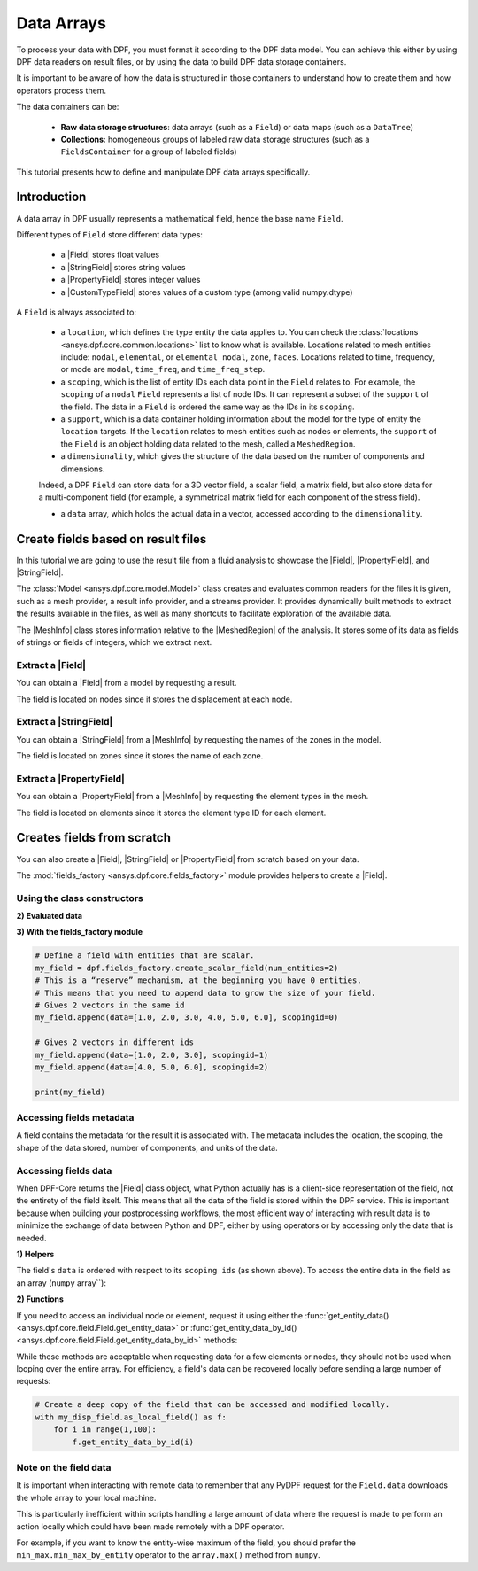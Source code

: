 .. _ref_tutorials_data_arrays:

===========
Data Arrays
===========

.. |Field| replace::  :class:`Field <ansys.dpf.core.field.Field>`
.. |MeshInfo| replace::  :class:`MeshInfo <ansys.dpf.core.mesh_info.MeshInfo>`
.. |PropertyField| replace:: :class:`PropertyField <ansys.dpf.core.property_field.PropertyField>`
.. |StringField| replace:: :class:`StringField <ansys.dpf.core.string_field.StringField>`
.. |CustomTypeField| replace:: :class:`CustomTypeField <ansys.dpf.core.custom_type_field.CustomTypeField>`

To process your data with DPF, you must format it according to the DPF data model.
You can achieve this either by using DPF data readers on result files, or by using the data to build DPF data storage containers.

It is important to be aware of how the data is structured in those containers to understand how to create them and how operators process them.

The data containers can be:

    - **Raw data storage structures**: data arrays (such as a ``Field``) or data maps (such as a ``DataTree``)
    - **Collections**: homogeneous groups of labeled raw data storage structures (such as a ``FieldsContainer`` for a group of labeled fields)

This tutorial presents how to define and manipulate DPF data arrays specifically.

Introduction
------------

A data array in DPF usually represents a mathematical field, hence the base name ``Field``.

Different types of ``Field`` store different data types:

    - a |Field| stores float values
    - a |StringField| stores string values
    - a |PropertyField| stores integer values
    - a |CustomTypeField| stores values of a custom type (among valid numpy.dtype)

A ``Field`` is always associated to:

    - a ``location``, which defines the type entity the data applies to.
      You can check the :class:`locations <ansys.dpf.core.common.locations>` list to know what is available.
      Locations related to mesh entities include: ``nodal``, ``elemental``, or ``elemental_nodal``, ``zone``, ``faces``.
      Locations related to time, frequency, or mode are ``modal``, ``time_freq``, and ``time_freq_step``.

    - a ``scoping``, which is the list of entity IDs each data point in the ``Field`` relates to.
      For example, the ``scoping`` of a ``nodal`` ``Field`` represents a list of node IDs.
      It can represent a subset of the ``support`` of the field.
      The data in a ``Field`` is ordered the same way as the IDs in its ``scoping``.

    - a ``support``, which is a data container holding information about the model for the type of entity the ``location`` targets.
      If the ``location`` relates to mesh entities such as nodes or elements, the ``support`` of the ``Field`` is an object holding data
      related to the mesh, called a ``MeshedRegion``.

    - a ``dimensionality``, which gives the structure of the data based on the number of components and dimensions.
    Indeed, a DPF ``Field`` can store data for a 3D vector field, a scalar field, a matrix field,
    but also store data for a multi-component field (for example, a symmetrical matrix field for each component of the stress field).

    - a ``data`` array, which holds the actual data in a vector, accessed according to the ``dimensionality``.


Create fields based on result files
-----------------------------------

In this tutorial we are going to use the result file from a fluid analysis to showcase the
|Field|, |PropertyField|, and |StringField|.

The :class:`Model <ansys.dpf.core.model.Model>` class creates and evaluates common readers for the files it is given,
such as a mesh provider, a result info provider, and a streams provider.
It provides dynamically built methods to extract the results available in the files, as well as many shortcuts
to facilitate exploration of the available data.

.. jupyter-execute::

    # Import the ansys.dpf.core module as ``dpf``
    from ansys.dpf import core as dpf
    # Import the examples module
    from ansys.dpf.core import examples
    # Create a data source targeting the example file
    my_data_sources = dpf.DataSources(result_path=examples.download_fluent_axial_comp()["flprj"])
    # Create a model from the data source
    my_model = dpf.Model(data_sources=my_data_sources)
    # Print information available for the analysis
    print(my_model)

The |MeshInfo| class stores information relative to the |MeshedRegion| of the analysis.
It stores some of its data as fields of strings or fields of integers, which we extract next.

.. jupyter-execute::

    # Get the mesh metadata
    my_mesh_info = my_model.metadata.mesh_info
    print(my_mesh_info)

Extract a |Field|
~~~~~~~~~~~~~~~~~

You can obtain a |Field| from a model by requesting a result.

.. jupyter-execute::

    # Request the collection of displacement result fields from the model and take the first one.
    my_disp_field = my_model.results.displacement.eval()[0]
    # Print the field
    print(my_disp_field)

The field is located on nodes since it stores the displacement at each node.

Extract a |StringField|
~~~~~~~~~~~~~~~~~~~~~~~

You can obtain a |StringField| from a |MeshInfo| by requesting the names of the zones in the model.

.. jupyter-execute::

    # Request the name of the face zones in the fluid analysis
    my_string_field = my_mesh_info.get_property(property_name="face_zone_names")
    # Print the field of strings
    print(my_string_field)

The field is located on zones since it stores the name of each zone.

Extract a |PropertyField|
~~~~~~~~~~~~~~~~~~~~~~~~~

You can obtain a |PropertyField| from a |MeshInfo| by requesting the element types in the mesh.

.. jupyter-execute::

    # We can get the body_face_topology property for example
    my_property_field = my_mesh_info.get_property(property_name="element_types")
    # Print the field of integers
    print(my_property_field)

The field is located on elements since it stores the element type ID for each element.

Creates fields from scratch
---------------------------

You can also create a |Field|, |StringField| or |PropertyField| from scratch based on your data.

The :mod:`fields_factory <ansys.dpf.core.fields_factory>` module provides helpers to create a |Field|.

Using the class constructors
~~~~~~~~~~~~~~~~~~~~~~~~~~~~

.. tab-set::

    .. tab-item:: Field

        .. code-block:: python

            # Create the Field object with 2 entities
            num_entities = 2
            my_field = dpf.Field(nentities=num_entities)
            # By default, the field contains 3d vectors
            # So with 2 entities we need 6 data values
            my_field.data = [1.0, 2.0, 3.0, 4.0, 5.0, 6.0]
            # Assign a location
            my_field.location = dpf.locations.nodal
            # Define the scoping
            my_field.scoping.ids = range(num_entities)
            # Define the units (only for the Field object)
            my_field.unit = "m"

            print(my_field)

        .. rst-class:: sphx-glr-script-out

         .. exec_code::
            :hide_code:

            from ansys.dpf import core as dpf
            num_entities = 2
            my_field = dpf.Field(nentities=num_entities)
            my_field.data = [1.0, 2.0, 3.0, 4.0, 5.0, 6.0]
            my_field.location = dpf.locations.nodal
            my_field.scoping.ids = range(num_entities)
            my_field.unit = "m"
            print(my_field)

    .. tab-item:: StringField

        .. code-block:: python

            # Create the Field object with 2 entities
            num_entities = 2
            my_StringField = dpf.StringField(nentities=num_entities)
            # By default, the field contains 3d vectors
            # So with 2 entities we need 6 data values
            my_StringField.data = ["string_1", "string_2"]
            # Assign a location
            my_StringField.location = dpf.locations.nodal
            # Define the scoping
            my_StringField.scoping.ids = range(num_entities)

            print(my_field)

        .. rst-class:: sphx-glr-script-out

         .. exec_code::
            :hide_code:

            from ansys.dpf import core as dpf
            num_entities = 2
            my_StringField = dpf.StringField(nentities=num_entities)
            my_StringField.data = ["string_1", "string_2"]
            my_StringField.location = dpf.locations.nodal
            my_StringField.scoping.ids = range(num_entities)
            print(my_StringField)

    .. tab-item:: PropertyField

        .. code-block:: python

            # Create the Field object with 2 entities
            num_entities = 2
            my_PropertyField = dpf.PropertyField(nentities=num_entities)
            # By default, the field contains 3d vectors
            # So with 2 entities we need 6 data values
            my_PropertyField.data = [12, 25]
            # Define the scoping
            my_PropertyField.scoping.ids = range(num_entities)
            # Assign a location
            my_PropertyField.location = dpf.locations.nodal

            print(my_PropertyField)

        .. rst-class:: sphx-glr-script-out

         .. exec_code::
            :hide_code:

            from ansys.dpf import core as dpf
            num_entities = 2
            my_PropertyField = dpf.PropertyField(nentities=num_entities)
            my_PropertyField.data = [12, 25]
            my_PropertyField.scoping.ids = range(num_entities)
            my_PropertyField.location = dpf.locations.nodal
            print(my_PropertyField)


**2) Evaluated data**

.. tab-set::

    .. tab-item:: Field

        .. code-block:: python

            # Create the displacement operator
            # Here we use [0] because the displacement operator gives an FieldsContainer as an output
            my_disp_field = my_model.results.displacement.eval()[0]
            # Print the evaluated results output
            print(my_disp_field)

        .. rst-class:: sphx-glr-script-out

         .. exec_code::
            :hide_code:

            from ansys.dpf import core as dpf
            from ansys.dpf.core import examples
            my_model = dpf.Model(examples.download_transient_result())
            my_disp = my_model.results.displacement()
            print(my_disp.eval())

    .. tab-item:: StringField

        .. code-block:: python

            # Usually the StringField can be found at the mesh_info
            # Get the mesh_info by tht models metadata
            my_mesh_info = my_model_2.metadata.mesh_info
            print(my_mesh_info)

        .. rst-class:: sphx-glr-script-out

         .. exec_code::
            :hide_code:

            from ansys.dpf import core as dpf
            from ansys.dpf.core import examples
            my_data_sources = dpf.DataSources(result_path=examples.download_fluent_axial_comp()["flprj"])
            my_model_2 = dpf.Model(data_sources=my_data_sources)
            my_mesh_info = my_model_2.metadata.mesh_info
            print(my_mesh_info)

        .. code-block:: python

            # We can get the face_zone_names property for example
            my_string_field = my_mesh_info.get_property(property_name="face_zone_names")
            print(my_string_field)

        .. rst-class:: sphx-glr-script-out

         .. exec_code::
            :hide_code:

            from ansys.dpf import core as dpf
            from ansys.dpf.core import examples
            my_data_sources = dpf.DataSources(result_path=examples.download_fluent_axial_comp()["flprj"])
            my_model_2 = dpf.Model(data_sources=my_data_sources)
            my_mesh_info = my_model_2.metadata.mesh_info
            my_string_field = my_mesh_info.get_property(property_name="face_zone_names")
            print(my_string_field)

    .. tab-item:: PropertyField

        .. code-block:: python

            # Usually the StringField can be found at the mesh_info
            # Get the mesh_info by tht models metadata
            my_mesh_info = my_model_2.metadata.mesh_info
            print(my_mesh_info)

        .. rst-class:: sphx-glr-script-out

         .. exec_code::
            :hide_code:

            from ansys.dpf import core as dpf
            from ansys.dpf.core import examples
            my_data_sources = dpf.DataSources(result_path=examples.download_fluent_axial_comp()["flprj"])
            my_model_2 = dpf.Model(data_sources=my_data_sources)
            my_mesh_info = my_model_2.metadata.mesh_info
            print(my_mesh_info)

        .. code-block:: python

            # We can get the body_face_topology property for example
            my_property_field = my_mesh_info.get_property(property_name="body_face_topology")
            print(my_property_field)

        .. rst-class:: sphx-glr-script-out

         .. exec_code::
            :hide_code:

            from ansys.dpf import core as dpf
            from ansys.dpf.core import examples
            my_data_sources = dpf.DataSources(result_path=examples.download_fluent_axial_comp()["flprj"])
            my_model_2 = dpf.Model(data_sources=my_data_sources)
            my_mesh_info = my_model_2.metadata.mesh_info
            my_property_field = my_mesh_info.get_property(property_name="body_face_topology")
            print(my_property_field)

**3) With the fields_factory module**

.. code-block:: python

    # Define a field with entities that are scalar.
    my_field = dpf.fields_factory.create_scalar_field(num_entities=2)
    # This is a “reserve” mechanism, at the beginning you have 0 entities.
    # This means that you need to append data to grow the size of your field.
    # Gives 2 vectors in the same id
    my_field.append(data=[1.0, 2.0, 3.0, 4.0, 5.0, 6.0], scopingid=0)

    # Gives 2 vectors in different ids
    my_field.append(data=[1.0, 2.0, 3.0], scopingid=1)
    my_field.append(data=[4.0, 5.0, 6.0], scopingid=2)

    print(my_field)

.. rst-class:: sphx-glr-script-out

 .. exec_code::
    :hide_code:

    from ansys.dpf import core as dpf
    my_field = dpf.fields_factory.create_scalar_field(num_entities=2)
    my_field.append(data=[1.0, 2.0, 3.0, 4.0, 5.0, 6.0], scopingid=0)
    my_field.append(data=[1.0, 2.0, 3.0], scopingid=1)
    my_field.append(data=[ 4.0, 5.0, 6.0], scopingid=2)
    print(my_field)

Accessing fields metadata
~~~~~~~~~~~~~~~~~~~~~~~~~

A field contains the metadata for the result it is associated with. The metadata
includes the location, the scoping, the shape of the data stored, number of components,
and units of the data.

.. tab-set::

    .. tab-item:: Field

        .. code-block:: python

            # Location of the fields data
            my_location = my_disp_field.location
            print("location", '\n', my_location,'\n')

            # Fields scoping
            my_scoping = my_disp_field.scoping  # Location entities type and number
            print("scoping", '\n',my_scoping, '\n')

            my_scoping_ids = my_disp_field.scoping.ids  # Available ids of locations components
            print("scoping.ids", '\n', my_scoping_ids, '\n')

            # Elementary data count
            # Number of the location entities (how many data vectors we have)
            my_elementary_data_count = my_disp_field.elementary_data_count
            print("elementary_data_count", '\n', my_elementary_data_count, '\n')

            # Components count
            # Vectors dimension, here we have a displacement so we expect to have 3 components (X, Y and Z)
            my_components_count = my_disp_field.component_count
            print("components_count", '\n', my_components_count, '\n')

            # Size
            # Length of the data entire vector (equal to the number of elementary data times the number of components.)
            my_field_size = my_disp_field.size
            print("size", '\n', my_field_size, '\n')

            # Fields shape
            # Gives a tuple with the elementary data count and the components count
            my_shape = my_disp_field.shape
            print("shape", '\n', my_shape, '\n')

            # Units
            my_unit = my_disp_field.unit
            print("unit", '\n', my_unit, '\n')

        .. rst-class:: sphx-glr-script-out

         .. exec_code::
            :hide_code:

            from ansys.dpf import core as dpf
            from ansys.dpf.core import examples
            my_model = dpf.Model(examples.download_transient_result())
            my_disp_field = my_model.results.displacement.eval()[0]
            my_location = my_disp_field.location
            print("location", '\n', my_location,'\n')
            my_scoping = my_disp_field.scoping
            print("scoping", '\n',my_scoping, '\n')
            print("We have a location entity of type 'Nodal' (consistent with the output of the `location` helper) and 3820 nodes", '\n')
            my_scoping_ids = my_disp_field.scoping.ids
            print("scoping.ids", '\n', my_scoping_ids, '\n')
            my_components_count = my_disp_field.component_count
            print("components_count", '\n', my_components_count, '\n')
            my_elementary_data_count = my_disp_field.elementary_data_count
            print("elementary_data_count", '\n', my_elementary_data_count, '\n')
            my_shape = my_disp_field.shape
            print("shape", '\n', my_shape, '\n')
            print("We have a Field with 3820 data vectors (consistent with the number of nodes) and each vector has 3 components (consistent with a displacement vector dimension)", '\n')
            my_unit = my_disp_field.unit
            print("unit", '\n', my_unit, '\n')

    .. tab-item:: StringField

        .. code-block:: python

            # Location of the fields data
            my_location = my_string_field.location
            print("location", '\n', my_location,'\n')

            # StringFields scoping
            my_scoping = my_string_field.scoping  # Location entities type and number
            print("scoping", '\n',my_scoping, '\n')

            my_scoping_ids = my_string_field.scoping.ids  # Available ids of locations components
            print("scoping.ids", '\n', my_scoping_ids, '\n')

            # Elementary data count
            # Number of the location entities (how many data vectors we have)
            my_elementary_data_count = my_string_field.elementary_data_count
            print("elementary_data_count", '\n', my_elementary_data_count, '\n')

            # Components count
            # Data dimension, here we expect one name by zone
            my_components_count = my_string_field.component_count
            print("components_count", '\n', my_components_count, '\n')

            # Size
            # Length of the data entire array (equal to the number of elementary data times the number of components.)
            my_field_size = my_string_field.size
            print("size", '\n', my_field_size, '\n')

            # Fields shape
            # Gives a tuple with the elementary data count and the components count
            my_shape = my_string_field.shape
            print("shape", '\n', my_shape, '\n')

        .. rst-class:: sphx-glr-script-out

         .. exec_code::
            :hide_code:

            from ansys.dpf import core as dpf
            from ansys.dpf.core import examples
            my_data_sources = dpf.DataSources(result_path=examples.download_fluent_axial_comp()["flprj"])
            my_model_2 = dpf.Model(data_sources=my_data_sources)
            my_mesh_info = my_model_2.metadata.mesh_info
            my_string_field = my_mesh_info.get_property(property_name="face_zone_names")
            my_location = my_string_field.location
            print("location", '\n', my_location,'\n')
            my_scoping = my_string_field.scoping
            print("scoping", '\n',my_scoping, '\n')
            print("We have a location entity of type 'Zone' (consistent with the output of the `location` helper) and 24 zones", '\n')
            my_scoping_ids = my_string_field.scoping.ids
            print("scoping.ids", '\n', my_scoping_ids, '\n')
            my_components_count = my_string_field.component_count
            print("components_count", '\n', my_components_count, '\n')
            my_elementary_data_count = my_string_field.elementary_data_count
            print("elementary_data_count", '\n', my_elementary_data_count, '\n')
            my_shape = my_string_field.shape
            print("shape", '\n', my_shape, '\n')
            print("We have a StringField with 24 names (consistent with the number of zones) and each zone has one name", '\n')

    .. tab-item:: PropertyField

        .. code-block:: python

            # Location of the fields data
            my_location = my_property_field.location
            print("location", '\n', my_location,'\n')

            # Fields scoping
            my_scoping = my_property_field.scoping  # Location entities type and number
            print("scoping", '\n',my_scoping, '\n')

            my_scoping_ids = my_property_field.scoping.ids  # Available ids of locations components
            print("scoping.ids", '\n', my_scoping_ids, '\n')

            # Elementary data count
            # Number of the location entities (how many data vectors we have)
            my_elementary_data_count = my_property_field.elementary_data_count
            print("elementary_data_count", '\n', my_elementary_data_count, '\n')

            # Components count
            # Data dimension, we expect to have one id by face that makes part of a body
            my_components_count = my_property_field.component_count
            print("components_count", '\n', my_component_count, '\n')

            # Size
            # Length of the data entire array (equal to the number of elementary data times the number of components.)
            my_field_size = my_property_field.size
            print("size", '\n', my_field_size, '\n')

            # Fields shape
            # Gives a tuple with the elementary data count and the components count
            my_shape = my_property_field.shape
            print("shape", '\n', my_shape, '\n')

        .. rst-class:: sphx-glr-script-out

         .. exec_code::
            :hide_code:

            from ansys.dpf import core as dpf
            from ansys.dpf.core import examples
            my_data_sources = dpf.DataSources(result_path=examples.download_fluent_axial_comp()["flprj"])
            my_model_2 = dpf.Model(data_sources=my_data_sources)
            my_mesh_info = my_model_2.metadata.mesh_info
            my_property_field = my_mesh_info.get_property(property_name="body_face_topology")
            my_location = my_property_field.location
            print("location", '\n', my_location,'\n')
            my_scoping = my_property_field.scoping
            print("scoping", '\n',my_scoping, '\n')
            print("We have a location entity of type 'Body' (consistent with the output of the `location` helper) and  2 bodies", '\n')
            my_scoping_ids = my_property_field.scoping.ids
            print("scoping.ids", '\n', my_scoping_ids, '\n')
            my_components_count = my_property_field.component_count
            print("components_count", '\n', my_components_count, '\n')
            my_elementary_data_count = my_property_field.elementary_data_count
            print("elementary_data_count", '\n', my_elementary_data_count, '\n')
            my_shape = my_property_field.shape
            print("shape", '\n', my_shape, '\n')
            print("We have a Field with 24 face ids (consistent with the number of faces) and each face has one id", '\n')

Accessing fields data
~~~~~~~~~~~~~~~~~~~~~

When DPF-Core returns the |Field| class object,
what Python actually has is a client-side representation of the field,
not the entirety of the field itself. This means that all the data of
the field is stored within the DPF service. This is important because
when building your postprocessing workflows, the most efficient way of
interacting with result data is to minimize the exchange of data between
Python and DPF, either by using operators or by accessing only the data
that is needed.

**1) Helpers**

The field's ``data`` is ordered with respect to its ``scoping ids`` (as shown above).
To access the entire data in the field as an array (``numpy`` array``):

.. tab-set::

    .. tab-item:: Field

        .. code-block:: python

            my_data_array = my_disp_field.data
            print(my_data_array)

        .. rst-class:: sphx-glr-script-out

         .. exec_code::
            :hide_code:

            from ansys.dpf import core as dpf
            from ansys.dpf.core import examples
            my_model = dpf.Model(examples.download_transient_result())
            my_disp_field = my_model.results.displacement.eval()[0]
            my_data_array = my_disp_field.data
            print(my_data_array)

        Note that this array is a genuine, local, numpy array (overloaded by the DPFArray).

        .. code-block:: python

            print(type(my_data_array))

        .. rst-class:: sphx-glr-script-out

         .. exec_code::
            :hide_code:

            from ansys.dpf import core as dpf
            from ansys.dpf.core import examples
            my_model = dpf.Model(examples.download_transient_result())
            my_disp_field = my_model.results.displacement.eval()[0]
            my_data_array = my_disp_field.data
            print(type(my_data_array))

    .. tab-item:: StringField

        .. code-block:: python

            my_data_array = my_string_field.data
            print(my_data_array)

        .. rst-class:: sphx-glr-script-out

         .. exec_code::
            :hide_code:

            from ansys.dpf import core as dpf
            from ansys.dpf.core import examples
            my_data_sources = dpf.DataSources(result_path=examples.download_fluent_axial_comp()["flprj"])
            my_model_2 = dpf.Model(data_sources=my_data_sources)
            my_mesh_info = my_model_2.metadata.mesh_info
            my_string_field = my_mesh_info.get_property(property_name="face_zone_names")
            my_data_array = my_string_field.data
            print(my_data_array)

    .. tab-item:: PropertyField

        .. code-block:: python

            my_data_array = my_property_field.data
            print(my_data_array)

        .. rst-class:: sphx-glr-script-out

         .. exec_code::
            :hide_code:

            from ansys.dpf import core as dpf
            from ansys.dpf.core import examples
            my_data_sources = dpf.DataSources(result_path=examples.download_fluent_axial_comp()["flprj"])
            my_model_2 = dpf.Model(data_sources=my_data_sources)
            my_mesh_info = my_model_2.metadata.mesh_info
            my_property_field = my_mesh_info.get_property(property_name="body_face_topology")
            my_data_array = my_property_field.data
            print(my_data_array)

**2) Functions**

If you need to access an individual node or element, request it
using either the :func:`get_entity_data()<ansys.dpf.core.field.Field.get_entity_data>` or
:func:`get_entity_data_by_id()<ansys.dpf.core.field.Field.get_entity_data_by_id>` methods:

.. tab-set::

    .. tab-item:: Field

        .. code-block:: python

            # Get the data from the third element in the field
            my_disp_field.get_entity_data(index=3)

        .. rst-class:: sphx-glr-script-out

         .. exec_code::
            :hide_code:

            from ansys.dpf import core as dpf
            from ansys.dpf.core import examples
            my_model = dpf.Model(examples.download_transient_result())
            my_disp_field = my_model.results.displacement.eval()[0]
            print(my_disp_field.get_entity_data(index=3))

        .. code-block:: python

            # Get the data from the element with id 533
            my_disp_field.get_entity_data_by_id(id=533)

        .. rst-class:: sphx-glr-script-out

         .. exec_code::
            :hide_code:

            from ansys.dpf import core as dpf
            from ansys.dpf.core import examples
            my_model = dpf.Model(examples.download_transient_result())
            my_disp_field = my_model.results.displacement.eval()[0]
            print(my_disp_field.get_entity_data_by_id(id=533))

        Note that this would correspond to an index of 2 within the
        field. Be aware that scoping IDs are not sequential. You would
        get the index of element 2 in the field with:

        .. code-block:: python

            # Get index of the element with id 533
            my_disp_field.scoping.index(id=533)

        .. rst-class:: sphx-glr-script-out

         .. exec_code::
            :hide_code:

            from ansys.dpf import core as dpf
            from ansys.dpf.core import examples
            my_model = dpf.Model(examples.download_transient_result())
            my_disp_field = my_model.results.displacement.eval()[0]
            print(my_disp_field.scoping.index(id=533))

While these methods are acceptable when requesting data for a few elements
or nodes, they should not be used when looping over the entire array. For efficiency,
a field's data can be recovered locally before sending a large number of requests:

.. code-block:: python

    # Create a deep copy of the field that can be accessed and modified locally.
    with my_disp_field.as_local_field() as f:
        for i in range(1,100):
            f.get_entity_data_by_id(i)

Note on the field data
~~~~~~~~~~~~~~~~~~~~~~

It is important when interacting with remote data to remember that any PyDPF request for the
``Field.data`` downloads the whole array to your local machine.

This is particularly inefficient within scripts handling a large amount of data where the request
is made to perform an action locally which could have been made remotely with a DPF operator.

For example, if you want to know the entity-wise maximum of the field, you should prefer the
``min_max.min_max_by_entity`` operator to the ``array.max()`` method from ``numpy``.
